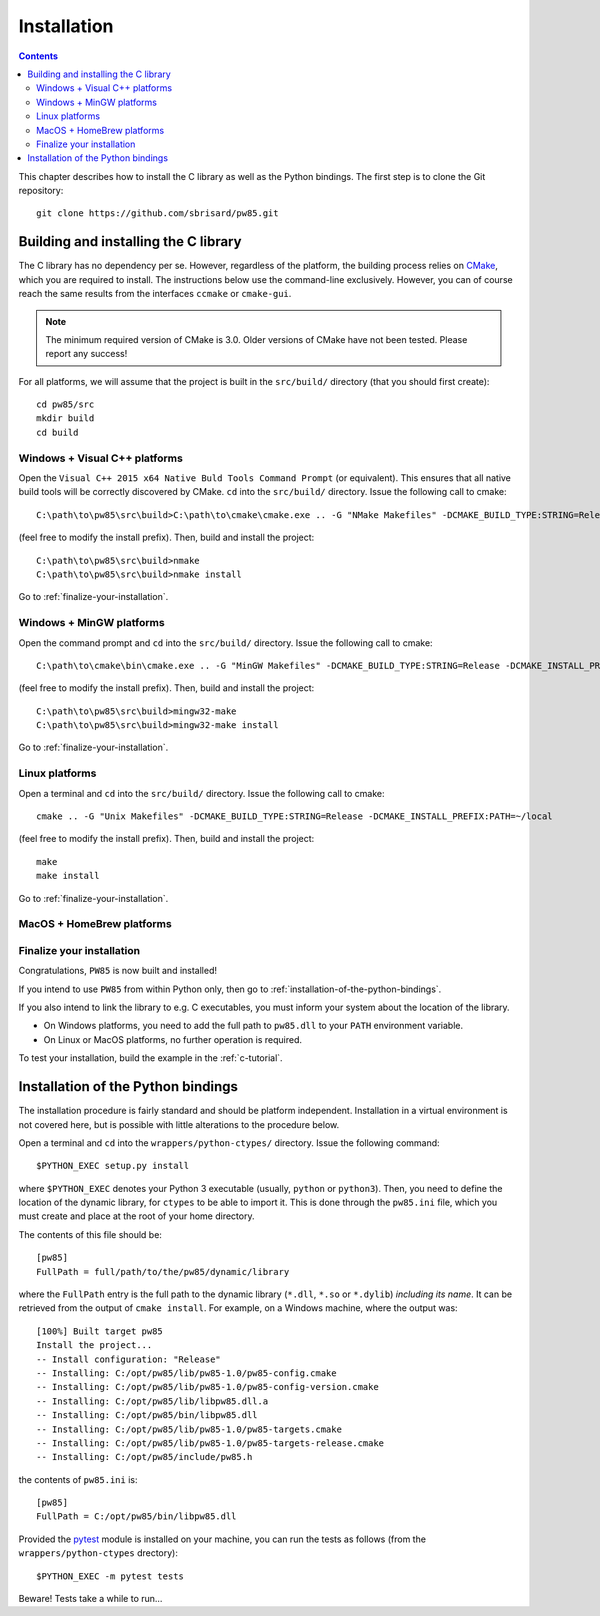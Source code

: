 .. _installation:

************
Installation
************

.. contents:: Contents
   :local:

This chapter describes how to install the C library as well as the Python
bindings. The first step is to clone the Git repository::

  git clone https://github.com/sbrisard/pw85.git

.. highlight:: none

Building and installing the C library
=====================================

The C library has no dependency per se. However, regardless of the platform,
the building process relies on `CMake <https://cmake.org/>`_, which you are
required to install. The instructions below use the command-line
exclusively. However, you can of course reach the same results from the
interfaces ``ccmake`` or ``cmake-gui``.

.. note:: The minimum required version of CMake is 3.0. Older versions of CMake
          have not been tested. Please report any success!

For all platforms, we will assume that the project is built in the
``src/build/`` directory (that you should first create)::

  cd pw85/src
  mkdir build
  cd build

Windows + Visual C++ platforms
------------------------------

Open the ``Visual C++ 2015 x64 Native Buld Tools Command Prompt`` (or
equivalent). This ensures that all native build tools will be correctly
discovered by CMake. ``cd`` into the ``src/build/`` directory. Issue the
following call to cmake::

  C:\path\to\pw85\src\build>C:\path\to\cmake\cmake.exe .. -G "NMake Makefiles" -DCMAKE_BUILD_TYPE:STRING=Release -DCMAKE_INSTALL_PREFIX:PATH=C:/opt/pw85

(feel free to modify the install prefix). Then, build and install the project::

  C:\path\to\pw85\src\build>nmake
  C:\path\to\pw85\src\build>nmake install

Go to :ref:`finalize-your-installation`.

Windows + MinGW platforms
-------------------------

Open the command prompt and ``cd`` into the ``src/build/`` directory. Issue the
following call to cmake::

  C:\path\to\cmake\bin\cmake.exe .. -G "MinGW Makefiles" -DCMAKE_BUILD_TYPE:STRING=Release -DCMAKE_INSTALL_PREFIX:PATH=C:/opt/pw85

(feel free to modify the install prefix). Then, build and install the project::

  C:\path\to\pw85\src\build>mingw32-make
  C:\path\to\pw85\src\build>mingw32-make install

Go to :ref:`finalize-your-installation`.

Linux platforms
---------------

Open a terminal and ``cd`` into the ``src/build/`` directory. Issue the
following call to cmake::

  cmake .. -G "Unix Makefiles" -DCMAKE_BUILD_TYPE:STRING=Release -DCMAKE_INSTALL_PREFIX:PATH=~/local

(feel free to modify the install prefix). Then, build and install the project::

  make
  make install

Go to :ref:`finalize-your-installation`.

MacOS + HomeBrew platforms
--------------------------

.. _finalize-your-installation:

Finalize your installation
--------------------------

Congratulations, ``PW85`` is now built and installed!

If you intend to use ``PW85`` from within Python only, then go to
:ref:`installation-of-the-python-bindings`.

If you also intend to link the library to e.g. C executables, you must inform
your system about the location of the library.

- On Windows platforms, you need to add the full path to ``pw85.dll`` to your
  ``PATH`` environment variable.
- On Linux or MacOS platforms, no further operation is required.

To test your installation, build the example in the :ref:`c-tutorial`.

.. _installation-of-the-python-bindings:

Installation of the Python bindings
===================================

The installation procedure is fairly standard and should be platform
independent. Installation in a virtual environment is not covered here, but is
possible with little alterations to the procedure below.

Open a terminal and ``cd`` into the ``wrappers/python-ctypes/``
directory. Issue the following command::

  $PYTHON_EXEC setup.py install

where ``$PYTHON_EXEC`` denotes your Python 3 executable (usually, ``python`` or
``python3``). Then, you need to define the location of the dynamic library, for
``ctypes`` to be able to import it. This is done through the ``pw85.ini`` file,
which you must create and place at the root of your home directory.

The contents of this file should be::

  [pw85]
  FullPath = full/path/to/the/pw85/dynamic/library

where the ``FullPath`` entry is the full path to the dynamic library
(``*.dll``, ``*.so`` or ``*.dylib``) *including its name*. It can be retrieved
from the output of ``cmake install``. For example, on a Windows machine, where
the output was::

  [100%] Built target pw85
  Install the project...
  -- Install configuration: "Release"
  -- Installing: C:/opt/pw85/lib/pw85-1.0/pw85-config.cmake
  -- Installing: C:/opt/pw85/lib/pw85-1.0/pw85-config-version.cmake
  -- Installing: C:/opt/pw85/lib/libpw85.dll.a
  -- Installing: C:/opt/pw85/bin/libpw85.dll
  -- Installing: C:/opt/pw85/lib/pw85-1.0/pw85-targets.cmake
  -- Installing: C:/opt/pw85/lib/pw85-1.0/pw85-targets-release.cmake
  -- Installing: C:/opt/pw85/include/pw85.h

the contents of ``pw85.ini`` is::

  [pw85]
  FullPath = C:/opt/pw85/bin/libpw85.dll

Provided the `pytest <https://pytest.org/>`_ module is installed on your
machine, you can run the tests as follows (from the ``wrappers/python-ctypes``
drectory)::

  $PYTHON_EXEC -m pytest tests

Beware! Tests take a while to run…
